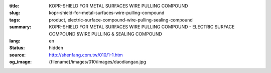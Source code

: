 :title: KOPR-SHIELD FOR METAL SURFACES WIRE PULLING COMPOUND
:slug: kopr-shield-for-metal-surfaces-wire-pulling-compound
:tags: product, electric-surface-compound-wire-pulling-sealing-compound
:summary: KOPR-SHIELD FOR METAL SURFACES WIRE PULLING COMPOUND - ELECTRIC SURFACE COMPOUND &WIRE PULLING & SEALING COMPOUND
:lang: en
:status: hidden
:source: http://shenfang.com.tw/010/1-1.htm
:og_image: {filename}/images/010/images/daodiangao.jpg
